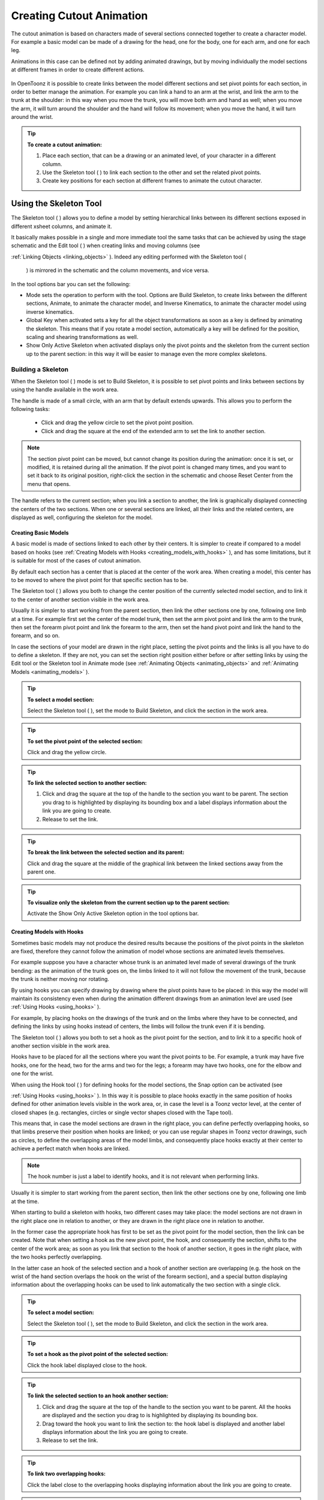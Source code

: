 .. _creating_cutout_animation:

Creating Cutout Animation
=========================
The cutout animation is based on characters made of several sections connected together to create a character model. For example a basic model can be made of a drawing for the head, one for the body, one for each arm, and one for each leg.

Animations in this case can be defined not by adding animated drawings, but by moving individually the model sections at different frames in order to create different actions. 

 |Toonz71_328| 

In OpenToonz it is possible to create links between the model different sections and set pivot points for each section, in order to better manage the animation. For example you can link a hand to an arm at the wrist, and link the arm to the trunk at the shoulder: in this way when you move the trunk, you will move both arm and hand as well; when you move the arm, it will turn around the shoulder and the hand will follow its movement; when you move the hand, it will turn around the wrist. 

.. tip:: **To create a cutout animation:**

    1. Place each section, that can be a drawing or an animated level, of your character in a different column. 

    2. Use the Skeleton tool ( |Toonz71_329| ) to link each section to the other and set the related pivot points.

    3. Create key positions for each section at different frames to animate the cutout character.

.. _using_the_skeleton_tool:

Using the Skeleton Tool
-----------------------
The Skeleton tool ( |Toonz71_330| ) allows you to define a model by setting hierarchical links between its different sections exposed in different xsheet columns, and animate it.



It basically makes possible in a single and more immediate tool the same tasks that can be achieved by using the stage schematic and the Edit tool ( |Toonz71_331| ) when creating links and moving columns (see 

:ref:`Linking Objects <linking_objects>`  ). Indeed any editing performed with the Skeleton tool (

 |Toonz71_332| ) is mirrored in the schematic and the column movements, and vice versa.



In the tool options bar you can set the following:

- Mode sets the operation to perform with the tool. Options are Build Skeleton, to create links between the different sections, Animate, to animate the character model, and Inverse Kinematics, to animate the character model using inverse kinematics.

- Global Key when activated sets a key for all the object transformations as soon as a key is defined by animating the skeleton. This means that if you rotate a model section, automatically a key will be defined for the position, scaling and shearing transformations as well.

- Show Only Active Skeleton when activated displays only the pivot points and the skeleton from the current section up to the parent section: in this way it will be easier to manage even the more complex skeletons. 

.. _building_a_skeleton:

Building a Skeleton
'''''''''''''''''''
When the Skeleton tool ( |Toonz71_333| ) mode is set to Build Skeleton, it is possible to set pivot points and links between sections by using the handle available in the work area.



The handle is made of a small circle, with an arm that by default extends upwards. This allows you to perform the following tasks:




    - Click and drag the yellow circle to set the pivot point position.

    - Click and drag the square at the end of the extended arm to set the link to another section.

.. note:: The section pivot point can be moved, but cannot change its position during the animation: once it is set, or modified, it is retained during all the animation. If the pivot point is changed many times, and you want to set it back to its original position, right-click the section in the schematic and choose Reset Center from the menu that opens.

The handle refers to the current section; when you link a section to another, the link is graphically displayed connecting the centers of the two sections. When one or several sections are linked, all their links and the related centers, are displayed as well, configuring the skeleton for the model.

.. _creating_basic_models:

Creating Basic Models
~~~~~~~~~~~~~~~~~~~~~
A basic model is made of sections linked to each other by their centers. It is simpler to create if compared to a model based on hooks (see  :ref:`Creating Models with Hooks <creating_models_with_hooks>`  ), and has some limitations, but it is suitable for most of the cases of cutout animation. 







By default each section has a center that is placed at the center of the work area. When creating a model, this center has to be moved to where the pivot point for that specific section has to be.

The Skeleton tool ( |Toonz71_337| ) allows you both to change the center position of the currently selected model section, and to link it to the center of another section visible in the work area.



Usually it is simpler to start working from the parent section, then link the other sections one by one, following one limb at a time. For example first set the center of the model trunk, then set the arm pivot point and link the arm to the trunk, then set the forearm pivot point and link the forearm to the arm, then set the hand pivot point and link the hand to the forearm, and so on.

In case the sections of your model are drawn in the right place, setting the pivot points and the links is all you have to do to define a skeleton. If they are not, you can set the section right position either before or after setting links by using the Edit tool or the Skeleton tool in Animate mode (see  :ref:`Animating Objects <animating_objects>`  and  :ref:`Animating Models <animating_models>`  ). 

.. tip:: **To select a model section:**

    Select the Skeleton tool ( |Toonz71_338| ), set the mode to Build Skeleton, and click the section in the work area.



.. tip:: **To set the pivot point of the selected section:**

    Click and drag the yellow circle.

.. tip:: **To link the selected section to another section:**

    1. Click and drag the square at the top of the handle to the section you want to be parent. The section you drag to is highlighted by displaying its bounding box and a label displays information about the link you are going to create. 

    2. Release to set the link.

.. tip:: **To break the link between the selected section and its parent:**

    Click and drag the square at the middle of the graphical link between the linked sections away from the parent one.

.. tip:: **To visualize only the skeleton from the current section up to the parent section:**

    Activate the Show Only Active Skeleton option in the tool options bar.

.. _creating_models_with_hooks:

Creating Models with Hooks
~~~~~~~~~~~~~~~~~~~~~~~~~~
Sometimes basic models may not produce the desired results because the positions of the pivot points in the skeleton are fixed, therefore they cannot follow the animation of model whose sections are animated levels themselves. 




For example suppose you have a character whose trunk is an animated level made of several drawings of the trunk bending: as the animation of the trunk goes on, the limbs linked to it will not follow the movement of the trunk, because the trunk is neither moving nor rotating.




By using hooks you can specify drawing by drawing where the pivot points have to be placed: in this way the model will maintain its consistency even when during the animation different drawings from an animation level are used (see  :ref:`Using Hooks <using_hooks>`  ).

For example, by placing hooks on the drawings of the trunk and on the limbs where they have to be connected, and defining the links by using hooks instead of centers, the limbs will follow the trunk even if it is bending.

The Skeleton tool ( |Toonz71_341| ) allows you both to set a hook as the pivot point for the section, and to link it to a specific hook of another section visible in the work area.



Hooks have to be placed for all the sections where you want the pivot points to be. For example, a trunk may have five hooks, one for the head, two for the arms and two for the legs; a forearm may have two hooks, one for the elbow and one for the wrist. 

When using the Hook tool ( |Toonz71_342| ) for defining hooks for the model sections, the Snap option can be activated (see 

:ref:`Using Hooks <using_hooks>`  ). In this way it is possible to place hooks exactly in the same position of hooks defined for other animation levels visible in the work area, or, in case the level is a Toonz vector level, at the center of closed shapes (e.g. rectangles, circles or single vector shapes closed with the Tape tool). 



This means that, in case the model sections are drawn in the right place, you can define perfectly overlapping hooks, so that limbs preserve their position when hooks are linked; or you can use regular shapes in Toonz vector drawings, such as circles, to define the overlapping areas of the model limbs, and consequently place hooks exactly at their center to achieve a perfect match when hooks are linked.

.. note:: The hook number is just a label to identify hooks, and it is not relevant when performing links.

Usually it is simpler to start working from the parent section, then link the other sections one by one, following one limb at the time. 

When starting to build a skeleton with hooks, two different cases may take place: the model sections are not drawn in the right place one in relation to another, or they are drawn in the right place one in relation to another.




In the former case the appropriate hook has first to be set as the pivot point for the model section, then the link can be created. Note that when setting a hook as the new pivot point, the hook, and consequently the section, shifts to the center of the work area; as soon as you link that section to the hook of another section, it goes in the right place, with the two hooks perfectly overlapping.

In the latter case an hook of the selected section and a hook of another section are overlapping (e.g. the hook on the wrist of the hand section overlaps the hook on the wrist of the forearm section), and a special button displaying information about the overlapping hooks can be used to link automatically the two section with a single click.




.. tip:: **To select a model section:**

    Select the Skeleton tool ( |Toonz71_345| ), set the mode to Build Skeleton, and click the section in the work area.



.. tip:: **To set a hook as the pivot point of the selected section:**

    Click the hook label displayed close to the hook.

.. tip:: **To link the selected section to an hook another section:**

    1. Click and drag the square at the top of the handle to the section you want to be parent. All the hooks are displayed and the section you drag to is highlighted by displaying its bounding box. 

    2. Drag toward the hook you want to link the section to: the hook label is displayed and another label displays information about the link you are going to create.

    3. Release to set the link.

.. tip:: **To link two overlapping hooks:**

    Click the label close to the overlapping hooks displaying information about the link you are going to create. 

.. tip:: **To break the link between the selected section and its parent:**

    Click and drag the square at the middle of the graphical link between the linked sections away from the parent one.

.. tip:: **To visualize only the skeleton from the current section up to the parent section:**

    Activate the Show Only Active Skeleton option in the tool options bar.

.. _animating_models:

Animating Models
''''''''''''''''
When the Skeleton tool ( |Toonz71_346| ) mode is set to Animate, it is possible to set positions for the model sections at different frames, thus defining an animation.



In the work area it is possible to select a model section and perform the following tasks:

- Click anywhere to rotate the current section.

- Click and drag the green square with the four arrows to move the current section.

.. note:: As you roll over the handle, the cursor changes shape to indicate to you the operations you may perform. 

Every time a position for a section is set, a key position is automatically generated for the xsheet column where that section is exposed, at the current frame. Keys are created only for the transformation you modify: rotation, displacement, or both.

It is also possible to activate the Global Key option in order to set a key for all the section transformations, including scaling and shearing, as soon as a key for one transformation is set. This may result useful if you want to animate the model first, and then refine the animation by adding stretching and squashing transformations.

If you want to create a key without operating the handle, in order to leave the section position and rotation as they are, you can use the Set Key button ( |Toonz71_347| ) available in the bottom bar of the viewer. In this case keys are created for all the object transformations (see 

:ref:`Animating Objects <animating_objects>`  ). It is also possible to manage keys for several model sections at once by inserting or deleting keys affecting the xsheet as a whole, or a selection of xsheet columns (see 

:ref:`Working with Multiple Column Keys <working_with_multiple_column_keys>`  ).



Keys and interpolations you define in this way are displayed in xsheet columns, where they can be directly managed (see  :ref:`Using Column Keys <using_column_keys>`  ).

As key positions can be defined at specific frames for specific sections only, you may calibrate the animation and the movement speed of your model the way you prefer.

.. note:: Columns can also be animated by working in the Function Editor (see  :ref:`Editing Curves and Numerical Columns <editing_curves_and_numerical_columns>`  )

In case a model section is an animation level consisting of several drawing instead of a single one, for example the character’s hand is an animation level consisting of drawings of the hand in different positions, the Skeleton tool ( |Toonz71_348| ) lets you also flip through the drawings to choose the one you need. 



.. tip:: **To select a model section:**

    Choose the Skeleton tool ( |Toonz71_349| ), set the mode to Animate, and click the section in the work area.



.. tip:: **To rotate the selected section:**

    Click and drag anywhere in the work area.

.. tip:: **To move the selected section:**

    Click and drag the green square with the four arrows available on the right of the current section pivot point.

.. tip:: **To visualize only the pivot points of the current section up to the parent section:**

    Activate the Show Only Active Skeleton option in the tool options bar.

.. tip:: **To flip through the drawings belonging to the animation level:**

    Click the label with the level name on the right of the current section pivot point and flip through following and previous frames by doing one of the following:

    - Drag up or down.

    - Click the up or down arrowheads.

.. _using_inverse_kinematics:

Using Inverse Kinematics
''''''''''''''''''''''''
When the Skeleton tool ( |Toonz71_350| ) mode is set to Inverse Kinematics, it is possible to move the model considering the articulation of all the sections its skeleton is made of. This means that if you want to move the end of a model limb to a particular position, all the rest of the sections belonging to that limb will move consequently, with no need to move each section separately.



For example, if you want the hand of a character to reach a particular point, you don’t need to animate the arm and the forearm separately, but you can move the hand to the final position, moving the arm and forearm sections automatically.







When the Inverse Kinematics mode is activated, the full skeleton with pivot points and links is displayed. 

One single center, by default located on the section that is the parent of the skeleton, is displayed as a blue square: it indicates that it is pinned and its position will not change throughout the animation when the character sections are animated.

The pinned center can be moved from a joint to another along the animation in order to have a center pinned only for a specific frame range. When the center is changed at a specific frame, all the previous frames will retain the previously pinned center; all the following frames will have the new pinned center up to the frame where another pinned position, if any, is defined in advance.

Changing the pinned center allows for a more complex animation where fixed points have to change while the model is moving, for example a walk where one ankle is pinned while the character is doing the first step, and the other ankle is pinned during the second step.

.. note:: Once the pinned center is defined, it will remain active when animating skeleton sections both with the Skeleton tool ( |Toonz71_353| ), and with the Edit tool (

 |Toonz71_354| ). To animate freely any skeleton section again, reset the pinned center information (see below).



Multiple additional centers can be temporary pinned at any frame in order to constrain additional joints to a specific position. Unlike the pinned center, temporary pinned centers are not preserved when the current frame changes, as they are used only to define the position of the sections regardless of any frame range.

Using temporary pinned centers allows the definition of specific poses at specific frames, for example the rising of an arm by pinning the shoulder joint. 

According to the pinned center, and the temporary pinned centers, it is possible to click any point of any section and drag to move the model: all the parent sections up to the first pinned center along the skeleton will move consequently, while all the linked sections down to the free end of the limb will move rigidly with the picked section. The sections affected by the movement are highlighted by displaying the link wires in red.

When moving the model, a rotation key is automatically defined for all the sections involved in the movement, unless the Global Key option is activated thus generating a key for all the section transformations.

The pinned centers information and coordinates are saved along with the scene; in case you want to delete it or start the animation by using the inverse kinematics from scratch, this information can be reset to the default, where only the center of the parent section of the skeleton is pinned.

.. note:: When using inverse kinematics the movements of the parent section of the skeleton are automatically computed to allow the right configuration of the skeleton; this means that they cannot be edited anymore by using standard movement editing tools like the Edit tool or the function editor. To return to the standard movement editing mode, you have to reset the pinned centers information.

.. tip:: **To animate the model with inverse kinematics:**

    1. Choose the Skeleton tool () and set the mode to Inverse Kinematics.

    2. Click any point of any model section and drag it to the desired position.

.. tip:: **To set the skeleton pinned center:**

    Click the center: it turns from a yellow round to a blue square to indicate it is pinned.

.. tip:: **To change the skeleton pinned center:**

    1. Select the frame where you want the new center to be set.

    2. Click the center: all the previous frames will retain the previously pinned center; all the following frames will have the new pinned center up to the frame where another pinned position might have been defined in advance.

.. tip:: **To set a temporary pinned center:**

    Shift-click the center: it turns from a yellow round to a light blue square to indicate it is temporary pinned.

.. tip:: **To reset the pinned centers information:**

    1. Choose the Skeleton tool ().

    2. Right-click in the viewer and choose Reset Pinned Center from the menu that opens

.. |Toonz71_328| image:: /_static/Toonz71/Toonz71_328.gif
.. |Toonz71_329| image:: /_static/Toonz71/Toonz71_329.gif
.. |Toonz71_330| image:: /_static/Toonz71/Toonz71_330.gif
.. |Toonz71_331| image:: /_static/Toonz71/Toonz71_331.gif
.. |Toonz71_332| image:: /_static/Toonz71/Toonz71_332.gif
.. |Toonz71_333| image:: /_static/Toonz71/Toonz71_333.gif
.. |Toonz71_337| image:: /_static/Toonz71/Toonz71_337.gif
.. |Toonz71_338| image:: /_static/Toonz71/Toonz71_338.gif
.. |Toonz71_341| image:: /_static/Toonz71/Toonz71_341.gif
.. |Toonz71_342| image:: /_static/Toonz71/Toonz71_342.gif
.. |Toonz71_345| image:: /_static/Toonz71/Toonz71_345.gif
.. |Toonz71_346| image:: /_static/Toonz71/Toonz71_346.gif
.. |Toonz71_347| image:: /_static/Toonz71/Toonz71_347.gif
.. |Toonz71_348| image:: /_static/Toonz71/Toonz71_348.gif
.. |Toonz71_349| image:: /_static/Toonz71/Toonz71_349.gif
.. |Toonz71_350| image:: /_static/Toonz71/Toonz71_350.gif
.. |Toonz71_353| image:: /_static/Toonz71/Toonz71_353.gif
.. |Toonz71_354| image:: /_static/Toonz71/Toonz71_354.gif
